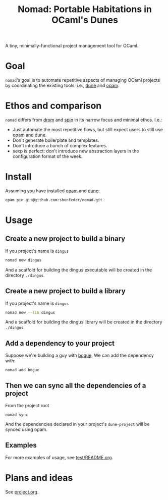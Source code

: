 #+TITLE: Nomad: Portable Habitations in OCaml's Dunes

A tiny, minimally-functional project management tool for OCaml.

* Goal

=nomad='s goal is to automate repetitive aspects of managing OCaml projects by
coordinating the existing tools: i.e., [[https://github.com/ocaml/dune][dune]] and [[https://opam.ocaml.org/doc/Install.html#Using-your-distribution-39-s-package-system][opam]].

* Ethos and comparison

=nomad= differs from [[https://github.com/ocamlpro/drom][drom]] and [[https://github.com/tmattio/spin][spin]] in its narrow focus and minimal ethos. I.e.:

- Just automate the most repetitive flows, but still expect users to still use opam
  and dune.
- Don't generate boilerplate and templates.
- Don't introduce a bunch of complex features.
- sexp is perfect: don't introduce new abstraction layers in the configuration format of the week.

* Install

Assuming you have installed [[https://opam.ocaml.org/doc/Install.html#Using-your-distribution-39-s-package-system][opam]]  and [[https://github.com/ocaml/dune#installation][dune]]:

#+begin_src sh
opam pin git@github.com:shonfeder/nomad.git
#+end_src

* Usage

** Create a new project to build a binary

If you project's name is =dingus=

#+BEGIN_SRC sh
nomad new dingus
#+END_SRC

And a scaffold for building the dingus executable will be created in the
directory =./dingus=.

** Create a new project to build a library

If you project's name is =dingus=

#+BEGIN_SRC sh
nomad new --lib dingus
#+END_SRC

And a scaffold for building the dingus library will be created in the
directory =./dingus=.

** Add a dependency to your project

Suppose we're building a guy with [[https://github.com/sanette/bogue][bogue]]. We can add the dependency with:

#+begin_src
nomad add bogue
#+end_src

** Then we can sync all the dependencies of a project

From the project root

#+begin_src
nomad sync
#+end_src

And the dependencies declared in your project's =dune-project= will be synced
using opam.

** Examples

For more examples of usage, see [[file:test/README.org][test/README.org]].

* Plans and ideas

See [[https://github.com/shonfeder/nomad/blob/master/project.org][project.org]].
